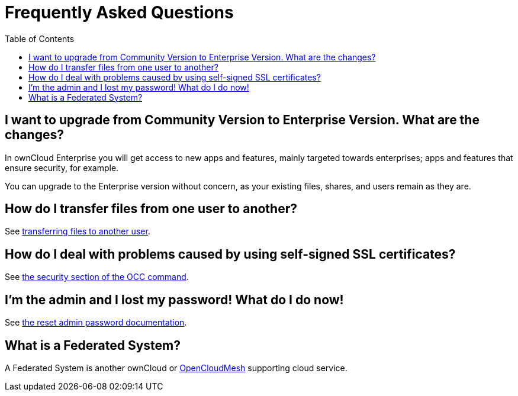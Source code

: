 = Frequently Asked Questions
:toc: right

[[i-want-to-upgrade-from-community-version-to-enterprise-version.-what-are-the-changes]]
== I want to upgrade from Community Version to Enterprise Version. What are the changes?

In ownCloud Enterprise you will get access to new apps and features, mainly targeted towards enterprises; apps and features that ensure security, for example.

You can upgrade to the Enterprise version without concern, as your existing files, shares, and users remain as they are.

[[how-do-i-transfer-files-from-one-user-to-another]]
== How do I transfer files from one user to another?

See xref:configuration/files/file_sharing_configuration.adoc#transferring-files-to-another-user[transferring files to another user].

[[how-do-i-deal-with-problems-caused-by-using-self-signed-ssl-certificates]]
== How do I deal with problems caused by using self-signed SSL certificates?

See xref:configuration/server/occ_command.adoc#security[the security section of the OCC command].

[[im-the-admin-and-i-lost-my-password-what-do-i-do-now]]
== I’m the admin and I lost my password! What do I do now!

See xref:configuration/user/reset_admin_password.adoc[the reset admin password documentation].

[[what-is-a-federated-system]]
== What is a Federated System?

A Federated System is another ownCloud or https://oc.owncloud.com/opencloudmesh.html[OpenCloudMesh]
supporting cloud service.
